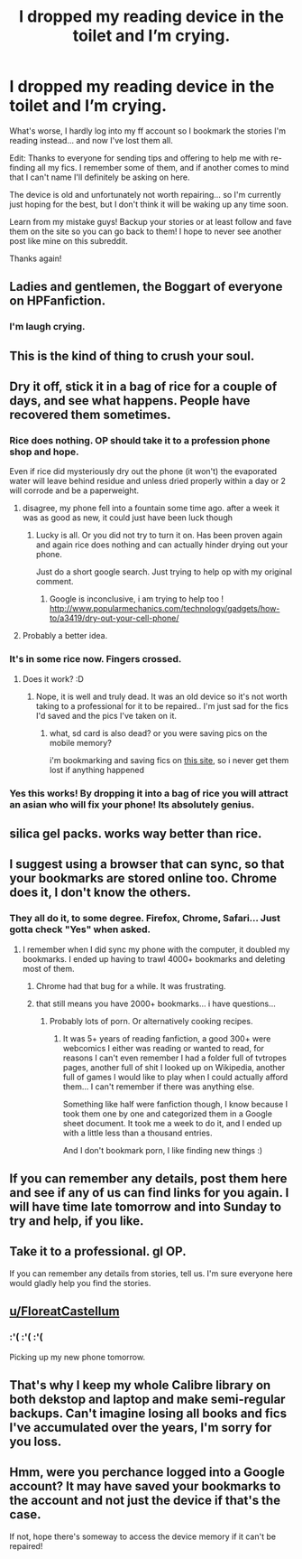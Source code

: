 #+TITLE: I dropped my reading device in the toilet and I’m crying.

* I dropped my reading device in the toilet and I’m crying.
:PROPERTIES:
:Author: suchlame
:Score: 10
:DateUnix: 1515153448.0
:DateShort: 2018-Jan-05
:END:
What's worse, I hardly log into my ff account so I bookmark the stories I'm reading instead... and now I've lost them all.

Edit: Thanks to everyone for sending tips and offering to help me with re-finding all my fics. I remember some of them, and if another comes to mind that I can't name I'll definitely be asking on here.

The device is old and unfortunately not worth repairing... so I'm currently just hoping for the best, but I don't think it will be waking up any time soon.

Learn from my mistake guys! Backup your stories or at least follow and fave them on the site so you can go back to them! I hope to never see another post like mine on this subreddit.

Thanks again!


** Ladies and gentlemen, the Boggart of everyone on HPFanfiction.
:PROPERTIES:
:Author: Avaday_Daydream
:Score: 36
:DateUnix: 1515153830.0
:DateShort: 2018-Jan-05
:END:

*** I'm laugh crying.
:PROPERTIES:
:Author: suchlame
:Score: 9
:DateUnix: 1515153926.0
:DateShort: 2018-Jan-05
:END:


** This is the kind of thing to crush your soul.
:PROPERTIES:
:Author: AutumnSouls
:Score: 10
:DateUnix: 1515153746.0
:DateShort: 2018-Jan-05
:END:


** Dry it off, stick it in a bag of rice for a couple of days, and see what happens. People have recovered them sometimes.
:PROPERTIES:
:Author: t1mepiece
:Score: 9
:DateUnix: 1515155534.0
:DateShort: 2018-Jan-05
:END:

*** Rice does nothing. OP should take it to a profession phone shop and hope.

Even if rice did mysteriously dry out the phone (it won't) the evaporated water will leave behind residue and unless dried properly within a day or 2 will corrode and be a paperweight.
:PROPERTIES:
:Author: Dobraine91
:Score: 9
:DateUnix: 1515158020.0
:DateShort: 2018-Jan-05
:END:

**** disagree, my phone fell into a fountain some time ago. after a week it was as good as new, it could just have been luck though
:PROPERTIES:
:Author: natus92
:Score: 7
:DateUnix: 1515160911.0
:DateShort: 2018-Jan-05
:END:

***** Lucky is all. Or you did not try to turn it on. Has been proven again and again rice does nothing and can actually hinder drying out your phone.

Just do a short google search. Just trying to help op with my original comment.
:PROPERTIES:
:Author: Dobraine91
:Score: 5
:DateUnix: 1515161256.0
:DateShort: 2018-Jan-05
:END:

****** Google is inconclusive, i am trying to help too ! [[http://www.popularmechanics.com/technology/gadgets/how-to/a3419/dry-out-your-cell-phone/]]
:PROPERTIES:
:Author: natus92
:Score: 5
:DateUnix: 1515177071.0
:DateShort: 2018-Jan-05
:END:


**** Probably a better idea.
:PROPERTIES:
:Author: t1mepiece
:Score: 1
:DateUnix: 1515193228.0
:DateShort: 2018-Jan-06
:END:


*** It's in some rice now. Fingers crossed.
:PROPERTIES:
:Author: suchlame
:Score: 4
:DateUnix: 1515156154.0
:DateShort: 2018-Jan-05
:END:

**** Does it work? :D
:PROPERTIES:
:Author: Sharedo
:Score: 1
:DateUnix: 1515220594.0
:DateShort: 2018-Jan-06
:END:

***** Nope, it is well and truly dead. It was an old device so it's not worth taking to a professional for it to be repaired.. I'm just sad for the fics I'd saved and the pics I've taken on it.
:PROPERTIES:
:Author: suchlame
:Score: 2
:DateUnix: 1515227042.0
:DateShort: 2018-Jan-06
:END:

****** what, sd card is also dead? or you were saving pics on the mobile memory?

i'm bookmarking and saving fics on [[http://fanfics.me/fictofile/][this site]], so i never get them lost if anything happened
:PROPERTIES:
:Author: Sharedo
:Score: 1
:DateUnix: 1515489188.0
:DateShort: 2018-Jan-09
:END:


*** Yes this works! By dropping it into a bag of rice you will attract an asian who will fix your phone! Its absolutely genius.
:PROPERTIES:
:Author: acornmoose
:Score: 7
:DateUnix: 1515178095.0
:DateShort: 2018-Jan-05
:END:


** silica gel packs. works way better than rice.
:PROPERTIES:
:Author: 944tim
:Score: 4
:DateUnix: 1515198500.0
:DateShort: 2018-Jan-06
:END:


** I suggest using a browser that can sync, so that your bookmarks are stored online too. Chrome does it, I don't know the others.
:PROPERTIES:
:Author: Misdreamer
:Score: 3
:DateUnix: 1515166322.0
:DateShort: 2018-Jan-05
:END:

*** They all do it, to some degree. Firefox, Chrome, Safari... Just gotta check "Yes" when asked.
:PROPERTIES:
:Author: Clegko
:Score: 2
:DateUnix: 1515168111.0
:DateShort: 2018-Jan-05
:END:

**** I remember when I did sync my phone with the computer, it doubled my bookmarks. I ended up having to trawl 4000+ bookmarks and deleting most of them.
:PROPERTIES:
:Author: Misdreamer
:Score: 2
:DateUnix: 1515168244.0
:DateShort: 2018-Jan-05
:END:

***** Chrome had that bug for a while. It was frustrating.
:PROPERTIES:
:Author: Clegko
:Score: 2
:DateUnix: 1515168553.0
:DateShort: 2018-Jan-05
:END:


***** that still means you have 2000+ bookmarks... i have questions...
:PROPERTIES:
:Author: lightningowl15
:Score: 2
:DateUnix: 1515208841.0
:DateShort: 2018-Jan-06
:END:

****** Probably lots of porn. Or alternatively cooking recipes.
:PROPERTIES:
:Author: Hellstrike
:Score: 2
:DateUnix: 1515209368.0
:DateShort: 2018-Jan-06
:END:

******* It was 5+ years of reading fanfiction, a good 300+ were webcomics I either was reading or wanted to read, for reasons I can't even remember I had a folder full of tvtropes pages, another full of shit I looked up on Wikipedia, another full of games I would like to play when I could actually afford them... I can't remember if there was anything else.

Something like half were fanfiction though, I know because I took them one by one and categorized them in a Google sheet document. It took me a week to do it, and I ended up with a little less than a thousand entries.

And I don't bookmark porn, I like finding new things :)
:PROPERTIES:
:Author: Misdreamer
:Score: 0
:DateUnix: 1515230612.0
:DateShort: 2018-Jan-06
:END:


** If you can remember any details, post them here and see if any of us can find links for you again. I will have time late tomorrow and into Sunday to try and help, if you like.
:PROPERTIES:
:Author: BronzeButterfly
:Score: 2
:DateUnix: 1515175593.0
:DateShort: 2018-Jan-05
:END:


** Take it to a professional. gl OP.

If you can remember any details from stories, tell us. I'm sure everyone here would gladly help you find the stories.
:PROPERTIES:
:Score: 2
:DateUnix: 1515182828.0
:DateShort: 2018-Jan-05
:END:


** [[/u/FloreatCastellum][u/FloreatCastellum]]
:PROPERTIES:
:Author: Taure
:Score: 2
:DateUnix: 1515192997.0
:DateShort: 2018-Jan-06
:END:

*** :'( :'( :'(

Picking up my new phone tomorrow.
:PROPERTIES:
:Author: FloreatCastellum
:Score: 2
:DateUnix: 1515193122.0
:DateShort: 2018-Jan-06
:END:


** That's why I keep my whole Calibre library on both dekstop and laptop and make semi-regular backups. Can't imagine losing all books and fics I've accumulated over the years, I'm sorry for you loss.
:PROPERTIES:
:Score: 1
:DateUnix: 1515185752.0
:DateShort: 2018-Jan-06
:END:


** Hmm, were you perchance logged into a Google account? It may have saved your bookmarks to the account and not just the device if that's the case.

If not, hope there's someway to access the device memory if it can't be repaired!
:PROPERTIES:
:Author: dieZauberei
:Score: 1
:DateUnix: 1515194346.0
:DateShort: 2018-Jan-06
:END:
